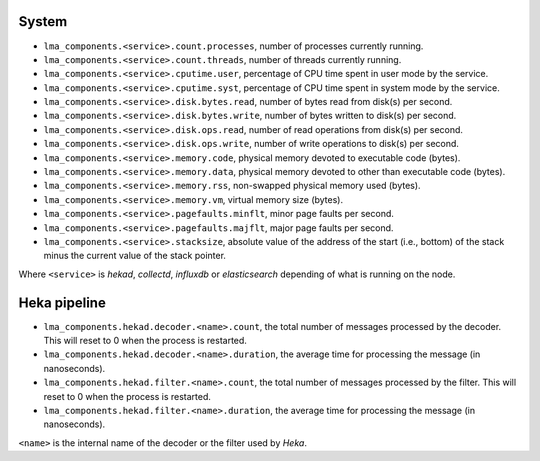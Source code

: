 .. _LMA_self-monitoring:

System
^^^^^^

* ``lma_components.<service>.count.processes``, number of processes currently running.
* ``lma_components.<service>.count.threads``, number of threads currently running.
* ``lma_components.<service>.cputime.user``, percentage of CPU time spent in user mode by the service.
* ``lma_components.<service>.cputime.syst``, percentage of CPU time spent in system mode by the service.
* ``lma_components.<service>.disk.bytes.read``, number of bytes read from disk(s) per second.
* ``lma_components.<service>.disk.bytes.write``, number of bytes written to disk(s) per second.
* ``lma_components.<service>.disk.ops.read``, number of read operations from disk(s) per second.
* ``lma_components.<service>.disk.ops.write``, number of write operations to disk(s) per second.
* ``lma_components.<service>.memory.code``,  physical memory devoted to executable code (bytes).
* ``lma_components.<service>.memory.data``, physical memory devoted to other than executable code (bytes).
* ``lma_components.<service>.memory.rss``, non-swapped physical memory used (bytes).
* ``lma_components.<service>.memory.vm``, virtual memory size (bytes).
* ``lma_components.<service>.pagefaults.minflt``, minor page faults per second.
* ``lma_components.<service>.pagefaults.majflt``, major page faults per second.
* ``lma_components.<service>.stacksize``, absolute value of the address of the start (i.e., bottom) of the stack minus the current value of the stack pointer.

Where ``<service>`` is *hekad*, *collectd*, *influxdb* or *elasticsearch*
depending of what is running on the node.


Heka pipeline
^^^^^^^^^^^^^

* ``lma_components.hekad.decoder.<name>.count``, the total number of messages processed by the decoder. This will reset to 0 when the process is restarted.
* ``lma_components.hekad.decoder.<name>.duration``, the average time for processing the message (in nanoseconds).
* ``lma_components.hekad.filter.<name>.count``, the total number of messages processed by the filter. This will reset to 0 when the process is restarted.
* ``lma_components.hekad.filter.<name>.duration``, the average time for processing the message (in nanoseconds).

``<name>`` is the internal name of the decoder or the filter used by *Heka*.
